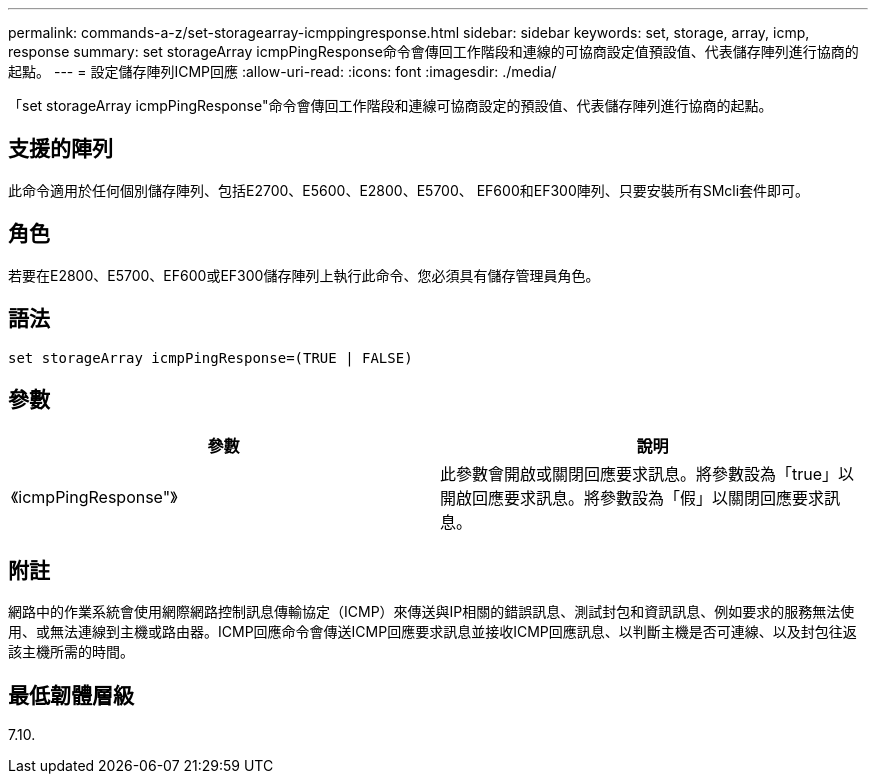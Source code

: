 ---
permalink: commands-a-z/set-storagearray-icmppingresponse.html 
sidebar: sidebar 
keywords: set, storage, array, icmp, response 
summary: set storageArray icmpPingResponse命令會傳回工作階段和連線的可協商設定值預設值、代表儲存陣列進行協商的起點。 
---
= 設定儲存陣列ICMP回應
:allow-uri-read: 
:icons: font
:imagesdir: ./media/


[role="lead"]
「set storageArray icmpPingResponse"命令會傳回工作階段和連線可協商設定的預設值、代表儲存陣列進行協商的起點。



== 支援的陣列

此命令適用於任何個別儲存陣列、包括E2700、E5600、E2800、E5700、 EF600和EF300陣列、只要安裝所有SMcli套件即可。



== 角色

若要在E2800、E5700、EF600或EF300儲存陣列上執行此命令、您必須具有儲存管理員角色。



== 語法

[listing]
----
set storageArray icmpPingResponse=(TRUE | FALSE)
----


== 參數

[cols="2*"]
|===
| 參數 | 說明 


 a| 
《icmpPingResponse"》
 a| 
此參數會開啟或關閉回應要求訊息。將參數設為「true」以開啟回應要求訊息。將參數設為「假」以關閉回應要求訊息。

|===


== 附註

網路中的作業系統會使用網際網路控制訊息傳輸協定（ICMP）來傳送與IP相關的錯誤訊息、測試封包和資訊訊息、例如要求的服務無法使用、或無法連線到主機或路由器。ICMP回應命令會傳送ICMP回應要求訊息並接收ICMP回應訊息、以判斷主機是否可連線、以及封包往返該主機所需的時間。



== 最低韌體層級

7.10.
